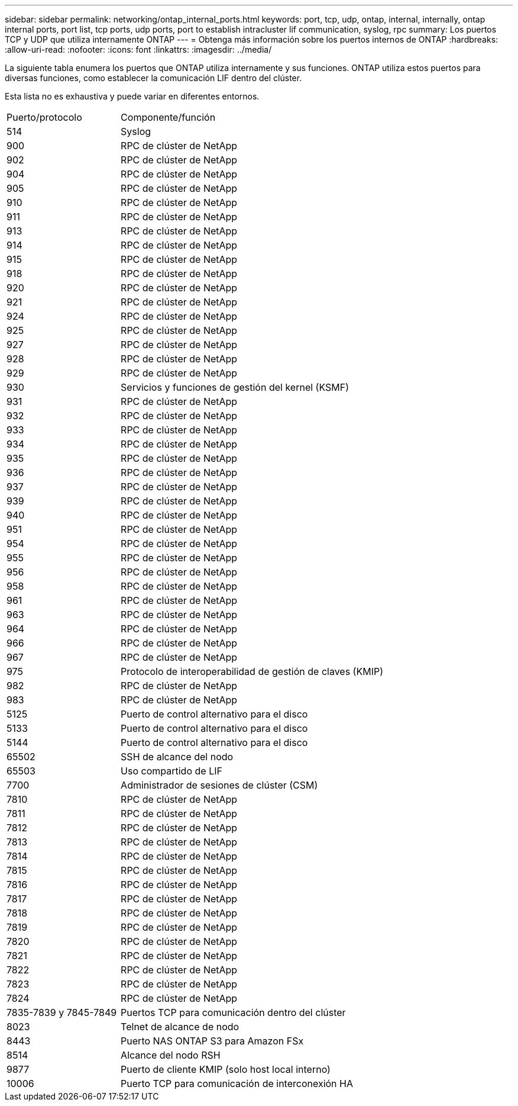 ---
sidebar: sidebar 
permalink: networking/ontap_internal_ports.html 
keywords: port, tcp, udp, ontap, internal, internally, ontap internal ports, port list, tcp ports, udp ports, port to establish intracluster lif communication, syslog, rpc 
summary: Los puertos TCP y UDP que utiliza internamente ONTAP 
---
= Obtenga más información sobre los puertos internos de ONTAP
:hardbreaks:
:allow-uri-read: 
:nofooter: 
:icons: font
:linkattrs: 
:imagesdir: ../media/


[role="lead"]
La siguiente tabla enumera los puertos que ONTAP utiliza internamente y sus funciones. ONTAP utiliza estos puertos para diversas funciones, como establecer la comunicación LIF dentro del clúster.

Esta lista no es exhaustiva y puede variar en diferentes entornos.

[cols="30,70"]
|===


| Puerto/protocolo | Componente/función 


| 514 | Syslog 


| 900 | RPC de clúster de NetApp 


| 902 | RPC de clúster de NetApp 


| 904 | RPC de clúster de NetApp 


| 905 | RPC de clúster de NetApp 


| 910 | RPC de clúster de NetApp 


| 911 | RPC de clúster de NetApp 


| 913 | RPC de clúster de NetApp 


| 914 | RPC de clúster de NetApp 


| 915 | RPC de clúster de NetApp 


| 918 | RPC de clúster de NetApp 


| 920 | RPC de clúster de NetApp 


| 921 | RPC de clúster de NetApp 


| 924 | RPC de clúster de NetApp 


| 925 | RPC de clúster de NetApp 


| 927 | RPC de clúster de NetApp 


| 928 | RPC de clúster de NetApp 


| 929 | RPC de clúster de NetApp 


| 930 | Servicios y funciones de gestión del kernel (KSMF) 


| 931 | RPC de clúster de NetApp 


| 932 | RPC de clúster de NetApp 


| 933 | RPC de clúster de NetApp 


| 934 | RPC de clúster de NetApp 


| 935 | RPC de clúster de NetApp 


| 936 | RPC de clúster de NetApp 


| 937 | RPC de clúster de NetApp 


| 939 | RPC de clúster de NetApp 


| 940 | RPC de clúster de NetApp 


| 951 | RPC de clúster de NetApp 


| 954 | RPC de clúster de NetApp 


| 955 | RPC de clúster de NetApp 


| 956 | RPC de clúster de NetApp 


| 958 | RPC de clúster de NetApp 


| 961 | RPC de clúster de NetApp 


| 963 | RPC de clúster de NetApp 


| 964 | RPC de clúster de NetApp 


| 966 | RPC de clúster de NetApp 


| 967 | RPC de clúster de NetApp 


| 975 | Protocolo de interoperabilidad de gestión de claves (KMIP) 


| 982 | RPC de clúster de NetApp 


| 983 | RPC de clúster de NetApp 


| 5125 | Puerto de control alternativo para el disco 


| 5133 | Puerto de control alternativo para el disco 


| 5144 | Puerto de control alternativo para el disco 


| 65502 | SSH de alcance del nodo 


| 65503 | Uso compartido de LIF 


| 7700 | Administrador de sesiones de clúster (CSM) 


| 7810 | RPC de clúster de NetApp 


| 7811 | RPC de clúster de NetApp 


| 7812 | RPC de clúster de NetApp 


| 7813 | RPC de clúster de NetApp 


| 7814 | RPC de clúster de NetApp 


| 7815 | RPC de clúster de NetApp 


| 7816 | RPC de clúster de NetApp 


| 7817 | RPC de clúster de NetApp 


| 7818 | RPC de clúster de NetApp 


| 7819 | RPC de clúster de NetApp 


| 7820 | RPC de clúster de NetApp 


| 7821 | RPC de clúster de NetApp 


| 7822 | RPC de clúster de NetApp 


| 7823 | RPC de clúster de NetApp 


| 7824 | RPC de clúster de NetApp 


| 7835-7839 y 7845-7849 | Puertos TCP para comunicación dentro del clúster 


| 8023 | Telnet de alcance de nodo 


| 8443 | Puerto NAS ONTAP S3 para Amazon FSx 


| 8514 | Alcance del nodo RSH 


| 9877 | Puerto de cliente KMIP (solo host local interno) 


| 10006 | Puerto TCP para comunicación de interconexión HA 
|===